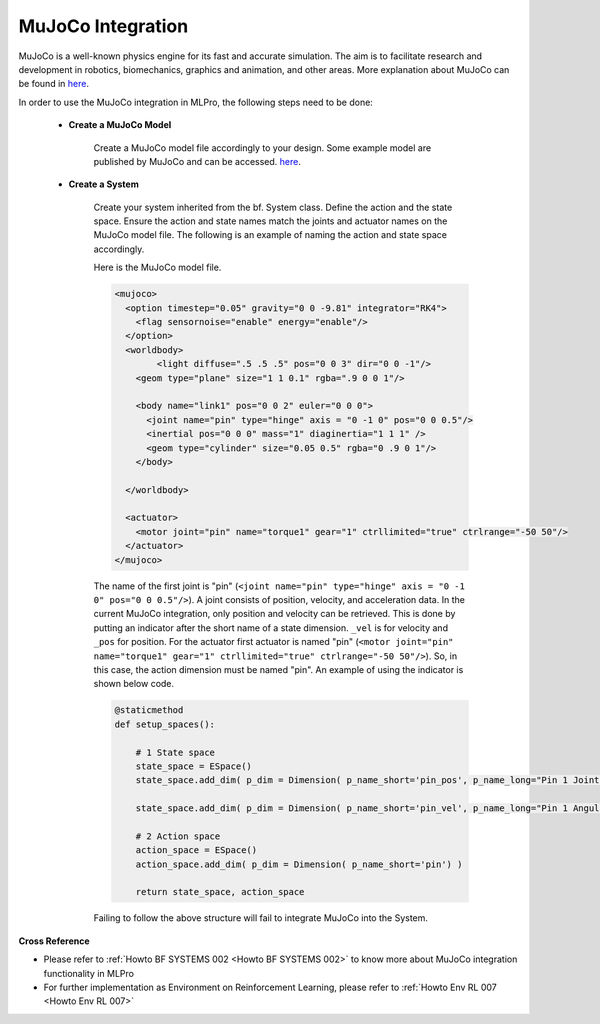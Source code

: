 .. _target_bf_systems_mujoco:
MuJoCo Integration
==================

MuJoCo is a well-known physics engine for its fast and accurate simulation. The aim is to facilitate research and development in robotics, biomechanics, graphics 
and animation, and other areas. More explanation about MuJoCo can be found in `here <https://mujoco.org/>`_.

In order to use the MuJoCo integration in MLPro, the following steps need to be done:

    * **Create a MuJoCo Model**

        Create a MuJoCo model file accordingly to your design. Some example model are published by MuJoCo and can be accessed. `here <https://mujoco.readthedocs.io/en/latest/models.html>`_.

    * **Create a System**

        Create your system inherited from the bf. System class. Define the action and the state space. Ensure the action and state names match the joints and actuator names on the MuJoCo model file. 
        The following is an example of naming the action and state space accordingly.

        Here is the MuJoCo model file.

        .. code-block:: xml

            <mujoco>
              <option timestep="0.05" gravity="0 0 -9.81" integrator="RK4">
                <flag sensornoise="enable" energy="enable"/>
              </option>
              <worldbody>
                    <light diffuse=".5 .5 .5" pos="0 0 3" dir="0 0 -1"/>
                <geom type="plane" size="1 1 0.1" rgba=".9 0 0 1"/>

                <body name="link1" pos="0 0 2" euler="0 0 0">
                  <joint name="pin" type="hinge" axis = "0 -1 0" pos="0 0 0.5"/>
                  <inertial pos="0 0 0" mass="1" diaginertia="1 1 1" />
                  <geom type="cylinder" size="0.05 0.5" rgba="0 .9 0 1"/>
                </body>
                
              </worldbody>

              <actuator>
                <motor joint="pin" name="torque1" gear="1" ctrllimited="true" ctrlrange="-50 50"/>
              </actuator>
            </mujoco>

        The name of the first joint is "pin" (``<joint name="pin" type="hinge" axis = "0 -1 0" pos="0 0 0.5"/>``). A joint consists of position, velocity, and acceleration data. 
        In the current MuJoCo integration, only position and velocity can be retrieved. This is done by putting an indicator after the short name of a state dimension. 
        ``_vel`` is for velocity and ``_pos`` for position. For the actuator first actuator is named "pin" (``<motor joint="pin" name="torque1" gear="1" ctrllimited="true" ctrlrange="-50 50"/>``).
        So, in this case, the action dimension must be named "pin". An example of using the indicator is shown below code.

        .. code-block:: python

            @staticmethod
            def setup_spaces():
                
                # 1 State space
                state_space = ESpace()
                state_space.add_dim( p_dim = Dimension( p_name_short='pin_pos', p_name_long="Pin 1 Joint Angle") )

                state_space.add_dim( p_dim = Dimension( p_name_short='pin_vel', p_name_long="Pin 1 Angular Velocity") )

                # 2 Action space
                action_space = ESpace()
                action_space.add_dim( p_dim = Dimension( p_name_short='pin') )

                return state_space, action_space

        Failing to follow the above structure will fail to integrate MuJoCo into the System.

**Cross Reference**

- Please refer to :ref:`Howto BF SYSTEMS 002 <Howto BF SYSTEMS 002>` to know more about MuJoCo integration functionality in MLPro
- For further implementation as Environment on Reinforcement Learning, please refer to :ref:`Howto Env RL 007 <Howto Env RL 007>`
